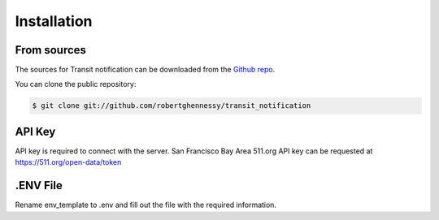 .. highlight:: shell

============
Installation
============


From sources
------------

The sources for Transit notification can be downloaded from the `Github repo`_.

You can clone the public repository:

.. code-block:: console

    $ git clone git://github.com/robertghennessy/transit_notification

.. _Github repo: https://github.com/robertghennessy/transit_notification

API Key
-------

API key is required to connect with the server. San Francisco Bay Area 511.org API key can be requested
at https://511.org/open-data/token

.ENV File
---------

Rename env_template to .env and fill out the file with the required information.
